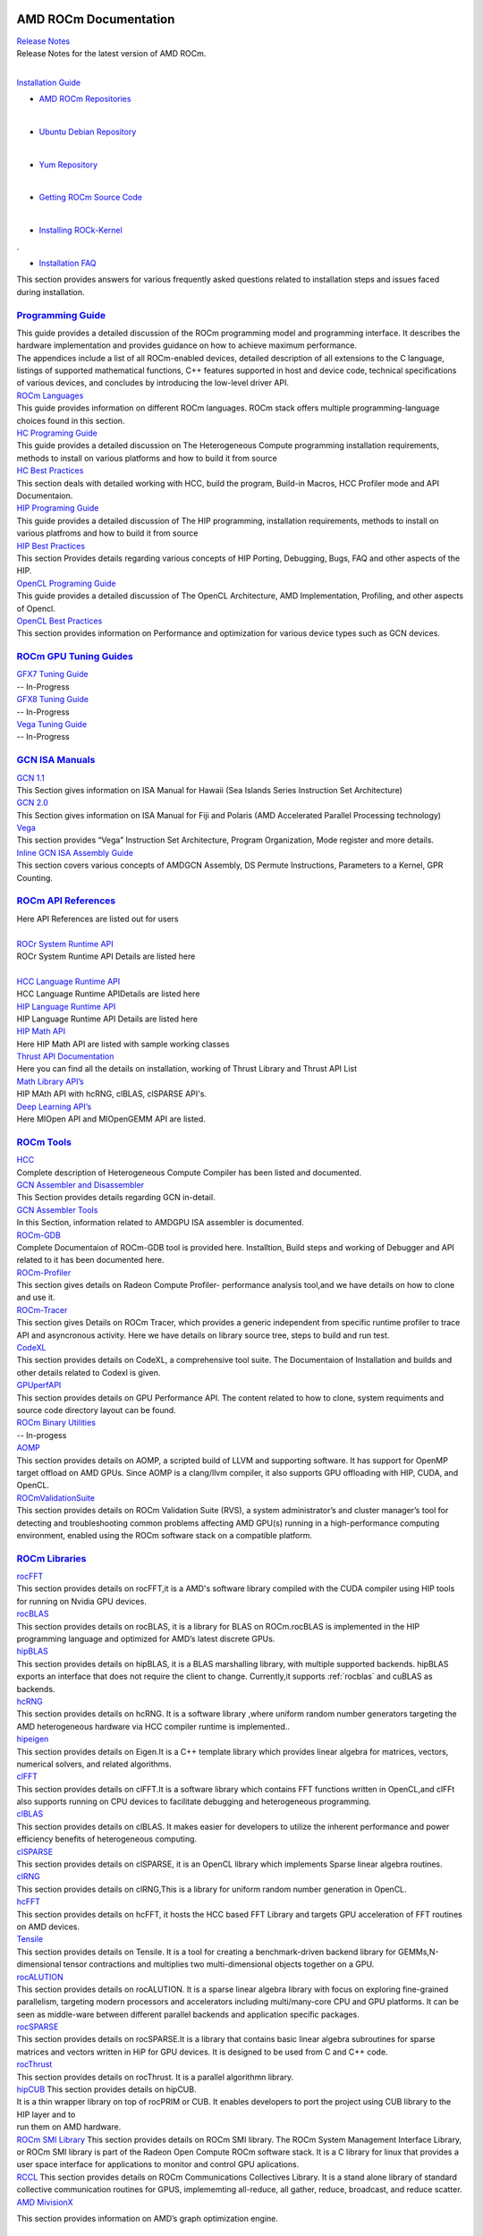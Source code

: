 .. _GuidedIntro:

.. image:: AMD1.png


AMD ROCm Documentation
===================

| `Release Notes <http://rocm-documentation.readthedocs.io/en/latest/Current_Release_Notes/Current-Release-Notes.html#rocm-1-8-what-new>`_
| Release Notes for the latest version of AMD ROCm.
|


`Installation Guide <http://rocm-documentation.readthedocs.io/en/latest/Installation_Guide/Installation-Guide.html#installation-guide>`_

*  `AMD ROCm Repositories <http://rocm-documentation.readthedocs.io/en/latest/Installation_Guide/Installation-Guide.html#installing-from-amd-rocm-repositories>`_
| 
*  `Ubuntu Debian Repository <http://rocm-documentation.readthedocs.io/en/latest/Installation_Guide/Installation-Guide.html#ubuntu-support-installing-from-a-debian-repository>`_
| 	
*  `Yum Repository <https://rocm-documentation.readthedocs.io/en/latest/Installation_Guide/Installation-Guide.html#centos-rhel-7-both-7-4-and-7-5-support>`__
| 	
*  `Getting ROCm Source Code <http://rocm-documentation.readthedocs.io/en/latest/Installation_Guide/Installation-Guide.html#getting-rocm-source-code>`_
| 
*  `Installing ROCk-Kernel <http://rocm-documentation.readthedocs.io/en/latest/Installation_Guide/ROCk-kernel.html#rock-kernel>`_
|	 .
*  `Installation FAQ <http://rocm-documentation.readthedocs.io/en/latest/Installation_Guide/FAQ-on-Installation.html#faq-on-installation>`_
| 	This section provides answers for various frequently asked questions related to installation steps and issues faced during 		installation.


`Programming Guide <http://rocm-documentation.readthedocs.io/en/latest/Programming_Guides/Programming-Guides.html#programming-guide>`_
********************

| This guide provides a detailed discussion of the ROCm programming model and programming interface. It describes the hardware implementation and provides guidance on how to achieve maximum performance.
| The appendices include a list of all ROCm-enabled devices, detailed description of all extensions to the C language, listings of supported mathematical functions, C++ features supported in host and device code, technical specifications of various devices, and concludes by introducing the low-level driver API.

| `ROCm Languages <http://rocm-documentation.readthedocs.io/en/latest/Programming_Guides/Programming-Guides.html#rocm-languages>`_
| This guide provides information on different ROCm languages. ROCm stack offers multiple programming-language choices found in this section.

| `HC Programing Guide <http://rocm-documentation.readthedocs.io/en/latest/Programming_Guides/Programming-Guides.html#hc-programing-guide>`_
| This guide provides a detailed discussion on The Heterogeneous Compute programming installation requirements, methods to install on various platforms and how to build it from source

| `HC Best Practices <http://rocm-documentation.readthedocs.io/en/latest/Programming_Guides/Programming-Guides.html#hc-best-practices>`_
| This section deals with detailed working with HCC, build the program, Build-in Macros, HCC Profiler mode and API Documentaion.
 
| `HIP Programing Guide <http://rocm-documentation.readthedocs.io/en/latest/Programming_Guides/Programming-Guides.html#hip-programing-guide>`_
| This guide provides a detailed discussion of The HIP programming, installation requirements, methods to install on various platfroms and how to build it from source
 
| `HIP Best Practices <http://rocm-documentation.readthedocs.io/en/latest/Programming_Guides/Programming-Guides.html#hip-best-practices>`_
| This section Provides details regarding various concepts of HIP Porting, Debugging, Bugs, FAQ and other aspects of the HIP.

| `OpenCL Programing Guide <http://rocm-documentation.readthedocs.io/en/latest/Programming_Guides/Programming-Guides.html#opencl-programing-guide>`_
| This guide provides a detailed discussion of The OpenCL Architecture, AMD Implementation, Profiling, and other aspects of Opencl.

| `OpenCL Best Practices <http://rocm-documentation.readthedocs.io/en/latest/Programming_Guides/Programming-Guides.html#opencl-best-practices>`_
| This section provides information on Performance and optimization for various device types such as GCN devices.

`ROCm GPU Tuning Guides <http://rocm-documentation.readthedocs.io/en/latest/ROCm_GPU_Tunning_Guides/ROCm-GPU-Tunning-Guides.html#rocm-gpu-tunning-guides>`_
***************************
| `GFX7 Tuning Guide <http://rocm-documentation.readthedocs.io/en/latest/ROCm_GPU_Tunning_Guides/ROCm-GPU-Tunning-Guides.html#gfx7-tuning-guide>`_
| -- In-Progress

| `GFX8 Tuning Guide <http://rocm-documentation.readthedocs.io/en/latest/ROCm_GPU_Tunning_Guides/ROCm-GPU-Tunning-Guides.html#gfx8-tuning-guide>`_
| -- In-Progress

| `Vega Tuning Guide <http://rocm-documentation.readthedocs.io/en/latest/ROCm_GPU_Tunning_Guides/ROCm-GPU-Tunning-Guides.html#vega-tuning-guide>`_
| -- In-Progress
	
`GCN ISA Manuals <http://rocm-documentation.readthedocs.io/en/latest/GCN_ISA_Manuals/GCN-ISA-Manuals.html#gcn-isa-manuals>`_
********************

| `GCN 1.1 <http://rocm-documentation.readthedocs.io/en/latest/GCN_ISA_Manuals/GCN-ISA-Manuals.html#gcn-1-1>`_
| This Section gives information on ISA Manual for Hawaii (Sea Islands Series Instruction Set Architecture) 

| `GCN 2.0 <http://rocm-documentation.readthedocs.io/en/latest/GCN_ISA_Manuals/GCN-ISA-Manuals.html#gcn-2-0>`_
| This Section gives information on ISA Manual for Fiji and Polaris (AMD Accelerated Parallel Processing technology)

| `Vega <http://rocm-documentation.readthedocs.io/en/latest/GCN_ISA_Manuals/GCN-ISA-Manuals.html#vega>`_
| This section provides “Vega” Instruction Set Architecture, Program Organization, Mode register and more details. 	

| `Inline GCN ISA Assembly Guide <http://rocm-documentation.readthedocs.io/en/latest/GCN_ISA_Manuals/GCN-ISA-Manuals.html#inline-gcn-isa-assembly-guide>`_
| This section covers various concepts of AMDGCN Assembly, DS Permute Instructions, Parameters to a Kernel, GPR Counting.

`ROCm API References <http://rocm-documentation.readthedocs.io/en/latest/ROCm_API_References/ROCm-API-References.html#rocm-api-references>`_
************************
| Here API References are listed out for users
| 
| `ROCr System Runtime API <http://rocm-documentation.readthedocs.io/en/latest/ROCm_API_References/ROCm-API-References.html#rocr-system-runtime-api>`_
| ROCr System Runtime API Details are listed here
| 
| `HCC Language Runtime API <http://rocm-documentation.readthedocs.io/en/latest/ROCm_API_References/ROCm-API-References.html#hcc-language-runtime-api>`_
| HCC Language Runtime APIDetails are listed here

| `HIP Language Runtime API <http://rocm-documentation.readthedocs.io/en/latest/ROCm_API_References/ROCm-API-References.html#hip-language-runtime-api>`_
| HIP Language Runtime API Details are listed here

| `HIP Math API <http://rocm-documentation.readthedocs.io/en/latest/ROCm_API_References/ROCm-API-References.html#hip-math-api>`_
| Here HIP Math API are listed with sample working classes

| `Thrust API Documentation <http://rocm-documentation.readthedocs.io/en/latest/ROCm_API_References/ROCm-API-References.html#thrust-api-documentation>`_
| Here you can find all the details on installation, working of Thrust Library and Thrust API List

| `Math Library API’s <http://rocm-documentation.readthedocs.io/en/latest/ROCm_API_References/ROCm-API-References.html#math-library-api-s>`_
| HIP MAth API with hcRNG, clBLAS, clSPARSE API's.

| `Deep Learning API’s <http://rocm-documentation.readthedocs.io/en/latest/ROCm_API_References/ROCm-API-References.html#deep-learning-api-s>`_
| Here MIOpen API and MIOpenGEMM API are listed.	

`ROCm Tools <http://rocm-documentation.readthedocs.io/en/latest/ROCm_Tools/ROCm-Tools.html#rocm-tools>`_
*************

| `HCC <http://rocm-documentation.readthedocs.io/en/latest/ROCm_Tools/ROCm-Tools.html#hcc>`_
| Complete description of Heterogeneous Compute Compiler has been listed and documented.

| `GCN Assembler and Disassembler <http://rocm-documentation.readthedocs.io/en/latest/ROCm_Tools/ROCm-Tools.html#gcn-assembler-and-disassembler>`_
| This Section provides details regarding GCN in-detail.

| `GCN Assembler Tools <http://rocm-documentation.readthedocs.io/en/latest/ROCm_Tools/ROCm-Tools.html#gcn-assembler-tools>`_
| In this Section, information related to AMDGPU ISA assembler is documented.

| `ROCm-GDB <http://rocm-documentation.readthedocs.io/en/latest/ROCm_Tools/ROCm-Tools.html#rocm-gdb>`_
| Complete Documentaion of ROCm-GDB tool is provided here. Installtion, Build steps and working of Debugger and API related to it has been documented here.

| `ROCm-Profiler <http://rocm-documentation.readthedocs.io/en/latest/ROCm_Tools/ROCm-Tools.html#rocm-profiler>`_
| This section gives details on Radeon Compute Profiler- performance analysis tool,and we have details on how to clone and use it.

| `ROCm-Tracer <https://rocm-documentation.readthedocs.io/en/latest/ROCm_Tools/ROCm-Tools.html#roc-tracer>`_
| This section gives Details on ROCm Tracer, which provides a generic independent from specific runtime profiler to trace API and asyncronous activity. Here we have details on library source tree, steps to build and run test.

| `CodeXL <http://rocm-documentation.readthedocs.io/en/latest/ROCm_Tools/ROCm-Tools.html#codexl>`_
| This section provides details on CodeXL, a comprehensive tool suite. The Documentaion of Installation and builds and other details related to Codexl is given.

| `GPUperfAPI <http://rocm-documentation.readthedocs.io/en/latest/ROCm_Tools/ROCm-Tools.html#gpuperfapi>`_
| This section provides details on GPU Performance API. The content related to how to clone, system requiments and source code directory layout can be found.

| `ROCm Binary Utilities <http://rocm-documentation.readthedocs.io/en/latest/ROCm_Tools/ROCm-Tools.html#rocm-binary-utilities>`_
| -- In-progess

| `AOMP <https://rocm-documentation.readthedocs.io/en/latest/ROCm_Tools/ROCm-Tools.html#aomp-v-0-7-5>`_
| This section provides details on AOMP, a scripted build of LLVM and supporting software. It has support for OpenMP target offload on AMD GPUs. Since AOMP is a clang/llvm compiler, it also supports GPU offloading with HIP, CUDA, and OpenCL.

| `ROCmValidationSuite <https://rocm-documentation.readthedocs.io/en/latest/ROCm_Tools/ROCm-Tools.html#rocmvalidationsuite>`_
| This section provides details on ROCm Validation Suite (RVS), a system administrator’s and cluster manager’s tool for detecting and troubleshooting common problems affecting AMD GPU(s) running in a high-performance computing environment, enabled using the ROCm software stack on a compatible platform.

`ROCm Libraries <https://rocm-documentation.readthedocs.io/en/latest/ROCm_Libraries/ROCm-Libraries.html>`_
*************
| `rocFFT <https://rocm-documentation.readthedocs.io/en/latest/ROCm_Tools/rocFFT.html#rocfft>`_
| This section provides details on rocFFT,it is a AMD's software library compiled with the CUDA compiler using HIP tools for running on Nvidia GPU devices.

| `rocBLAS <https://rocm-documentation.readthedocs.io/en/latest/ROCm_Tools/rocblas.html#rocblas>`_
| This section provides details on rocBLAS, it is a library for BLAS on ROCm.rocBLAS is implemented in the HIP programming language and optimized for AMD’s latest discrete GPUs.

| `hipBLAS <https://rocm-documentation.readthedocs.io/en/latest/ROCm_Tools/hipBLAS.html#hip8las>`_
| This section provides details on hipBLAS, it is a BLAS marshalling library, with multiple supported backends. hipBLAS exports an interface that does not require the client to change. Currently,it supports :ref:`rocblas` and cuBLAS as backends.

| `hcRNG <https://rocm-documentation.readthedocs.io/en/latest/ROCm_Tools/hcRNG.html#hcrng>`_
| This section provides details on hcRNG. It is a software library ,where uniform random number generators targeting the AMD heterogeneous hardware via HCC compiler runtime is implemented..

| `hipeigen <https://rocm-documentation.readthedocs.io/en/latest/ROCm_Tools/hipeigen.html#hipeigen>`_
| This section provides details on Eigen.It is a C++ template library which provides linear algebra for  matrices, vectors, numerical solvers, and related algorithms.

| `clFFT <https://rocm-documentation.readthedocs.io/en/latest/ROCm_Tools/clFFT.html#c1fft>`_
| This section provides details on clFFT.It is a software library which contains  FFT functions written in OpenCL,and clFFt also supports running on CPU devices to facilitate debugging and heterogeneous programming.

| `clBLAS <https://rocm-documentation.readthedocs.io/en/latest/ROCm_Tools/clBLA.html#clbla>`_
| This section provides details on clBLAS. It makes easier for developers to utilize the inherent performance and power efficiency benefits of heterogeneous computing.

| `clSPARSE <https://rocm-documentation.readthedocs.io/en/latest/ROCm_Tools/clSPARSE.html#clsparse1>`_
| This section provides details on clSPARSE, it is an OpenCL library which implements Sparse linear algebra routines. 

| `clRNG <https://rocm-documentation.readthedocs.io/en/latest/ROCm_Tools/clRNG.html#cl1rng>`_
| This section provides details on clRNG,This is a library  for uniform random number generation in OpenCL.

| `hcFFT <https://rocm-documentation.readthedocs.io/en/latest/ROCm_Tools/hcFFT.html#hcfft>`_
| This section provides details on hcFFT, it hosts the HCC based FFT Library and  targets  GPU acceleration of FFT routines on AMD devices.

| `Tensile <https://rocm-documentation.readthedocs.io/en/latest/ROCm_Tools/tensile.html#tensile>`_
| This section provides details on Tensile. It is a tool for creating a benchmark-driven backend library for GEMMs,N-dimensional tensor contractions and  multiplies two multi-dimensional objects together on a GPU.

| `rocALUTION <https://rocm-documentation.readthedocs.io/en/latest/ROCm_Libraries/ROCm_Libraries.html#rocalution>`_
| This section provides details on rocALUTION. It is a sparse linear algebra library with focus on exploring fine-grained parallelism, targeting modern processors and accelerators including multi/many-core CPU and GPU platforms. It can be seen as middle-ware between different parallel backends and application specific packages.

| `rocSPARSE <https://rocm-documentation.readthedocs.io/en/latest/ROCm_Libraries/ROCm_Libraries.html#id38>`_
| This section provides details on rocSPARSE.It is a library that contains basic linear algebra subroutines for sparse matrices and vectors written in HiP for GPU devices. It is designed to be used from C and C++ code.

| `rocThrust <https://rocm-documentation.readthedocs.io/en/latest/ROCm_Libraries/ROCm_Libraries.html#rocthrust>`_
| This section provides details on rocThrust. It is a parallel algorithmn library.  

| `hipCUB <https://rocm-documentation.readthedocs.io/en/latest/ROCm_Libraries/ROCm_Libraries.html#hipcub>`_ This section provides details on   hipCUB. 
| It is a thin wrapper library on top of rocPRIM or CUB. It enables developers to port the project using CUB library to the HIP layer and to 
| run them on AMD hardware.

| `ROCm SMI Library <https://rocm-documentation.readthedocs.io/en/latest/ROCm_Libraries/ROCm_Libraries.html#rocm-smi-library>`_ This section provides details on ROCm SMI library. The ROCm System Management Interface Library, or ROCm SMI library is part of the Radeon Open Compute ROCm software stack. It is a C library for linux that provides a user space interface for applications to monitor and control GPU aplications.

| `RCCL <https://rocm-documentation.readthedocs.io/en/latest/ROCm_Libraries/ROCm_Libraries.html#rccl>`_ This section provides details on ROCm Communications Collectives Library. It is a stand alone library of standard collective communication routines for GPUS, implememting all-reduce, all gather, reduce, broadcast, and reduce scatter.

| `AMD MivisionX <https://rocm-documentation.readthedocs.io/en/latest/ROCm_Libraries/ROCm_Libraries.html#amd-migraphx>`_
This section provides information on AMD’s graph optimization engine.


`ROCm Compiler SDK <http://rocm-documentation.readthedocs.io/en/latest/ROCm_Compiler_SDK/ROCm-Compiler-SDK.html#rocm-compiler-sdk>`_
************************
| `GCN Native ISA LLVM Code Generator <http://rocm-documentation.readthedocs.io/en/latest/ROCm_Compiler_SDK/ROCm-Compiler-SDK.html#gcn-native-isa-llvm-code-generator>`_
| This section provide complete description on LLVM such as introduction, Code Object, Code conventions, Source languages, etc.,

| `ROCm Code Object Format <http://rocm-documentation.readthedocs.io/en/latest/ROCm_Compiler_SDK/ROCm-Compiler-SDK.html#rocm-code-object-format>`_
| This section describes about application binary interface (ABI) provided by the AMD, implementation of the HSA runtime. It also provides details on Kernel, AMD Queue and Signals.
 
| `ROCm Device Library <http://rocm-documentation.readthedocs.io/en/latest/ROCm_Compiler_SDK/ROCm-Compiler-SDK.html#roc-device-library>`_
| Documentation on instruction related to ROCm Device Library overview,Building and Testing related information with respect to Device Library is provided.

| `ROCr Runtime <http://rocm-documentation.readthedocs.io/en/latest/ROCm_Compiler_SDK/ROCm-Compiler-SDK.html#rocr-runtime>`_
| This section refers the user-mode API interfaces and libraries necessary for host applications to launch compute kernels to available HSA ROCm kernel agents. we can find installation details and Infrastructure details related to ROCr.

`ROCm System Management <http://rocm-documentation.readthedocs.io/en/latest/ROCm_System_Managment/ROCm-System-Managment.html#rocm-system-management>`_
************************

| `ROCm-SMI <http://rocm-documentation.readthedocs.io/en/latest/ROCm_System_Managment/ROCm-System-Managment.html#rocm-smi>`_
| ROCm System Management Interface a complete guide to use and work with rocm-smi tool.

| `SYSFS Interface <http://rocm-documentation.readthedocs.io/en/latest/ROCm_System_Managment/ROCm-System-Managment.html#sysfs-interface>`_
| This section provides information on sysfs file structure with details related to file structure related to system are captured in sysfs.

| `KFD Topology <http://rocm-documentation.readthedocs.io/en/latest/ROCm_System_Managment/ROCm-System-Managment.html#kfd-topology>`_
| KFD Kernel Topology is the system file structure which describes about AMD GPU related information such as nodes, Memory, Cache and IO-links.

`ROCm Virtualization & Containers <http://rocm-documentation.readthedocs.io/en/latest/ROCm_Virtualization_Containers/ROCm-Virtualization-&-Containers.html#rocm-virtualization-containers>`_
***********************************
| `PCIe Passthrough on KVM <http://rocm-documentation.readthedocs.io/en/latest/ROCm_Virtualization_Containers/ROCm-Virtualization-&-Containers.html#pcie-passthrough-on-kvm>`_
| Here PCIe Passthrough on KVM is described. A KVM-based instructions assume a headless host with an input/output memory management unit (IOMMU) to pass peripheral devices such as a GPU to guest virtual machines.more information can be found on the same here.

| `ROCm-Docker <http://rocm-documentation.readthedocs.io/en/latest/ROCm_Virtualization_Containers/ROCm-Virtualization-&-Containers.html#rocm-docker>`_
| A framework for building the software layers defined in the Radeon Open Compute Platform into portable docker images. Detailed Information related to ROCm-Docker can be found.

`Remote Device Programming <http://rocm-documentation.readthedocs.io/en/latest/Remote_Device_Programming/Remote-Device-Programming.html#remote-device-programming>`_
**************************
| `ROCnRDMA <http://rocm-documentation.readthedocs.io/en/latest/Remote_Device_Programming/Remote-Device-Programming.html#rocnrdma>`_
| ROCmRDMA is the solution designed to allow third-party kernel drivers to utilize DMA access to the GPU memory. Complete indoemation related to ROCmRDMA is Documented here.

| `UCX <http://rocm-documentation.readthedocs.io/en/latest/Remote_Device_Programming/Remote-Device-Programming.html#ucx>`_
| This section gives information related to UCX, How to install, Running UCX and much more 

| `MPI <http://rocm-documentation.readthedocs.io/en/latest/Remote_Device_Programming/Remote-Device-Programming.html#mpi>`_
| This section gives information related to MPI.

| `IPC <http://rocm-documentation.readthedocs.io/en/latest/Remote_Device_Programming/Remote-Device-Programming.html#ipc>`_
| This section gives information related to IPC.

`Deep Learning on ROCm <http://rocm-documentation.readthedocs.io/en/latest/Deep_learning/Deep-learning.html#deep-learning-on-rocm>`_
**********************
| This section provides details on ROCm Deep Learning concepts.

| `Porting from cuDNN to MIOpen <http://rocm-documentation.readthedocs.io/en/latest/Deep_learning/Deep-learning.html#porting-from-cudnn-to-miopen>`_
| The porting guide highlights the key differences between the current cuDNN and MIOpen APIs.

| `Deep Learning Framework support for ROCm <http://rocm-documentation.readthedocs.io/en/latest/Deep_learning/Deep-learning.html#deep-learning-framework-support-for-rocm>`_
| This section provides detailed chart of Frameworks supported by ROCm and repository details.

| `Tutorials <http://rocm-documentation.readthedocs.io/en/latest/Deep_learning/Deep-learning.html#tutorials>`_
| Here Tutorials on different DeepLearning Frameworks are documented.

`System Level Debug <http://rocm-documentation.readthedocs.io/en/latest/Other_Solutions/Other-Solutions.html#system-level-debug>`_
*******************
| `ROCm Language & System Level Debug, Flags and Environment Variables <http://rocm-documentation.readthedocs.io/en/latest/Other_Solutions/Other-Solutions.html#rocm-language-system-level-debug-flags-and-environment-variables>`_
| Here in this section we have details regardinf various system related debugs and commands for isssues faced while using ROCm.

`Tutorial <http://rocm-documentation.readthedocs.io/en/latest/Tutorial/Tutorial.html#tutorial>`_
**********
| This section Provide details related to few Concepts of HIP and other sections.

`ROCm Glossary <http://rocm-documentation.readthedocs.io/en/latest/ROCm_Glossary/ROCm-Glossary.html#rocm-glossary>`_
**************
| ROCm Glossary gives highlight concept and their main concept of how they work.


